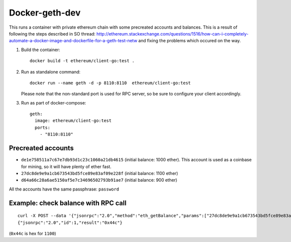 ===============
Docker-geth-dev
===============

This runs a container with private ethereum chain with some precreated accounts
and balances. This is a result of following the steps described in SO thread:
http://ethereum.stackexchange.com/questions/1516/how-can-i-completely-automate-a-docker-image-and-dockerfile-for-a-geth-test-netw and fixing the problems which
occured on the way.

1. Build the container: ::

     docker build -t ethereum/client-go:test .


2. Run as standalone command: ::

     docker run --name geth -d -p 8110:8110  ethereum/client-go:test

   Please note that the non-standard port is used for RPC server, so be sure to
   configure your client accordingly.


3. Run as part of docker-compose: ::

     geth:
       image: ethereum/client-go:test
       ports:
         - "8110:8110"


Precreated accounts
===================

- ``de1e758511a7c67e7db93d1c23c1060a21db4615`` (initial balance: 1000 ether).
  This account is used as a coinbase for mining, so it will have plenty of ether
  fast.

- ``27dc8de9e9a1cb673543bd5fce89e83af09e228f`` (initial balance: 1100 ether)

- ``d64a66c28a6ae5150af5e7c34696502793b91ae7`` (initial balance: 900 ether)

All the accounts have the same passphrase: ``password``


Example: check balance with RPC call
====================================

::

  curl -X POST --data '{"jsonrpc":"2.0","method":"eth_getBalance","params":["27dc8de9e9a1cb673543bd5fce89e83af09e228f", "latest"],"id":1}' localhost:8110
  {"jsonrpc":"2.0","id":1,"result":"0x44c"}

(``0x44c`` is hex for ``1100``)
